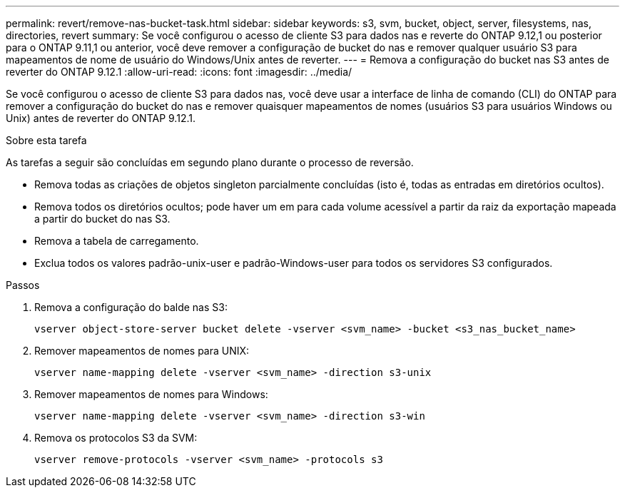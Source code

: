 ---
permalink: revert/remove-nas-bucket-task.html 
sidebar: sidebar 
keywords: s3, svm, bucket, object, server, filesystems, nas, directories, revert 
summary: Se você configurou o acesso de cliente S3 para dados nas e reverte do ONTAP 9.12,1 ou posterior para o ONTAP 9.11,1 ou anterior, você deve remover a configuração de bucket do nas e remover qualquer usuário S3 para mapeamentos de nome de usuário do Windows/Unix antes de reverter. 
---
= Remova a configuração do bucket nas S3 antes de reverter do ONTAP 9.12.1
:allow-uri-read: 
:icons: font
:imagesdir: ../media/


[role="lead"]
Se você configurou o acesso de cliente S3 para dados nas, você deve usar a interface de linha de comando (CLI) do ONTAP para remover a configuração do bucket do nas e remover quaisquer mapeamentos de nomes (usuários S3 para usuários Windows ou Unix) antes de reverter do ONTAP 9.12.1.

.Sobre esta tarefa
As tarefas a seguir são concluídas em segundo plano durante o processo de reversão.

* Remova todas as criações de objetos singleton parcialmente concluídas (isto é, todas as entradas em diretórios ocultos).
* Remova todos os diretórios ocultos; pode haver um em para cada volume acessível a partir da raiz da exportação mapeada a partir do bucket do nas S3.
* Remova a tabela de carregamento.
* Exclua todos os valores padrão-unix-user e padrão-Windows-user para todos os servidores S3 configurados.


.Passos
. Remova a configuração do balde nas S3:
+
[source, cli]
----
vserver object-store-server bucket delete -vserver <svm_name> -bucket <s3_nas_bucket_name>
----
. Remover mapeamentos de nomes para UNIX:
+
[source, cli]
----
vserver name-mapping delete -vserver <svm_name> -direction s3-unix
----
. Remover mapeamentos de nomes para Windows:
+
[source, cli]
----
vserver name-mapping delete -vserver <svm_name> -direction s3-win
----
. Remova os protocolos S3 da SVM:
+
[source, cli]
----
vserver remove-protocols -vserver <svm_name> -protocols s3
----

